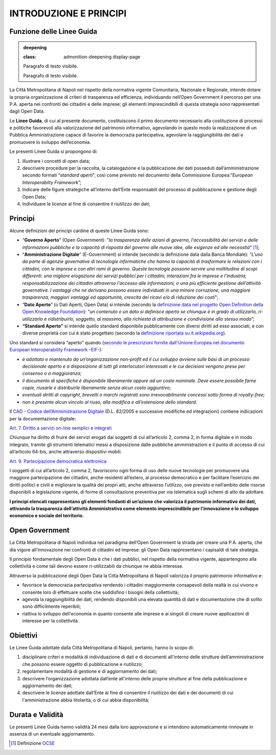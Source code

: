INTRODUZIONE E PRINCIPI
=======================

Funzione delle Linee Guida
--------------------------

.. admonition:: deepening

   :class: admonition-deepening display-page



   Paragrafo di testo visibile.



   Paragrafo di testo visibile.



   .. container: more



      Paragrafo di testo nascosto. Può essere visibile cliccando su "mostra tutto".



      Paragrafo di testo nascosto. Può essere visibile cliccando su "mostra tutto".




La Città Metropolitana di Napoli nel rispetto della normativa vigente Comunitaria, Nazionale e Regionale, intende dotare la propria organizzazione di criteri di trasparenza ed efficienza, individuando nell’Open Government il percorso per una P.A. aperta nei confronti dei cittadini e delle imprese; gli elementi imprescindibili di questa strategia sono rappresentati dagli Open Data.

Le **Linee Guida**, di cui al presente documento, costituiscono il primo documento necessario alla costituzione di processi e politiche favorevoli alla valorizzazione del patrimonio informativo, agevolando in questo modo la realizzazione di un Pubblica Amministrazione capace di favorire la democrazia partecipativa, agevolare la raggiungibilità dei dati e promuovere lo sviluppo dell’economia.

Le presenti Linee Guida si propongono di:

1. illustrare i concetti di open data;
2. descrivere procedure per la raccolta, la catalogazione e la pubblicazione dei dati posseduti dall’amministrazione secondo formati “\ *standard aperti*\ ”, così come previsto nel documento della Commissione Europea:“\ *European Interoperabilty Framework*\ ”;
3. Indicare delle figure strategiche all’interno dell’Ente responsabili del processo di pubblicazione e gestione degli Open Data;
4. Individuare le licenze al fine di consentire il riutilizzo dei dati;

Principi
--------

Alcune definizioni dei principi cardine di queste Linee Guida sono:

-  “\ **Governo Aperto**\ ” (Open Government): "*la trasparenza delle azioni di governo, l'accessibilità dei servizi e delle informazioni pubbliche e la capacità di risposta del governo alle nuove idee, alle esigenze ed alle necessità*" [1]_;
-  “\ **Amministrazione Digitale**\ ” (E-Government) si intende (secondo la definizione data dalla Banca Mondiale): “\ *L'uso da parte di agenzie governative di tecnologie informatiche che hanno la capacità di trasformare le relazioni con i cittadini, con le imprese e con altri rami di governo. Queste tecnologie possono servire una moltitudine di scopi differenti: una migliore erogazione dei servizi pubblici per i cittadini, interazioni fra le imprese e l'industria, responsabilizzazione dei cittadini attraverso l'accesso alle informazioni, o una più efficiente gestione dell’attività governativa. I vantaggi che ne derivano possono essere individuati in una minore corruzione, una maggiore trasparenza, maggiori vantaggi ed opportunità, crescita dei ricavi e/o di riduzione dei costi*";
-  “\ **Dato Aperto**\ ” (o Dati Aperti, Open Data) si intende (secondo la `definizione data nel progetto Open Definition della Open Knowledge Foundation <http://opendefinition.org/>`__): “\ *un contenuto o un dato si definisce aperto se chiunque è in grado di utilizzarlo, ri-utilizzarlo e ridistribuirlo, soggetto, al massimo, alla richiesta di attribuzione e condivisione allo stesso modo*\ ”;
-  **“Standard Aperto”** si intende quello standard disponibile pubblicamente con diversi diritti ad esso associati, e con diverse proprietà con cui è stato progettato (secondo la `definizione riportata su it.wikipedia.org <https://it.wikipedia.org/wiki/Standard_aperto>`__).

Uno standard si considera “aperto” quando (`secondo le prescrizioni fornite dall'Unione Europea nel documento European Interoperability Framework -EIF- <http://ec.europa.eu/idabc/en/document/2319/5644.html>`__):

-  *è adottato e mantenuto da un’organizzazione non-profit ed il cui sviluppo avviene sulle basi di un processo decisionale aperto e a disposizione di tutti gli interlocutori interessati e le cui decisioni vengono prese per consenso o a maggioranza;*
-  *il documento di specifiche è disponibile liberamente oppure ad un costo nominale. Deve essere possibile farne copie, riusarle e distribuirle liberamente senza alcun costo aggiuntivo;*
-  *eventuali diritti di copyright, brevetti o marchi registrati sono irrevocabilmente concessi sotto forma di royalty-free;*
-  *non è presente alcun vincolo al riuso, alla modifica e all’estensione dello standard.*

Il \ `CAD - Codice dell’Amministrazione Digitale <https://cad.readthedocs.io>`__ (D.L. 82/2005 e successive modifiche ed integrazioni) contiene indicazioni per la documentazione digitale:

`Art. 7. Diritto a servizi on-line semplici e integrati <http://cad.readthedocs.io/it/v2017-12-13/_rst/capo1_sezione2_art7.html#art-7-diritto-a-servizi-on-line-semplici-e-integrati>`__

Chiunque ha diritto di fruire dei servizi erogati dai soggetti di cui all’articolo 2, comma 2, in forma digitale e in modo integrato, tramite gli strumenti telematici messi a disposizione dalle pubbliche amministrazioni e il punto di accesso di cui all’articolo 64-bis, anche attraverso dispositivi mobili.

`Art. 9. Partecipazione democratica elettronica <http://cad.readthedocs.io/it/v2017-12-13/_rst/capo1_sezione2_art9.html#art-9-partecipazione-democratica-elettronica>`__

I soggetti di cui all’articolo 2, comma 2, favoriscono ogni forma di uso delle nuove tecnologie per promuovere una maggiore partecipazione dei cittadini, anche residenti all’estero, al processo democratico e per facilitare l’esercizio dei diritti politici e civili e migliorare la qualità dei propri atti, anche attraverso l’utilizzo, ove previsto e nell’ambito delle risorse disponibili a legislazione vigente, di forme di consultazione preventiva per via telematica sugli schemi di atto da adottare.

**I principi elencati rappresentano gli elementi fondanti di un’azione che valorizza il patrimonio informativo dei dati, attivando la trasparenza dell’attività Amministrativa come elemento imprescindibile per l’innovazione e lo sviluppo economico e sociale del territorio.**

Open Government
---------------

La Città Metropolitana di Napoli individua nel paradigma dell’Open Government la strada per creare una P.A. aperta, che dia vigore all’innovazione nei confronti di cittadini ed imprese: gli Open Data rappresentano i capisaldi di tale strategia.

Il principio fondamentale degli Open Data è che i dati pubblici, nel rispetto della normativa vigente, appartengono alla collettività e come tali devono essere ri-utilizzabili da chiunque ne abbia interesse.

Attraverso la pubblicazione degli Open Data la Città Metropolitana di Napoli valorizza il proprio patrimonio informativo e:

-  favorisce la democrazia partecipativa rendendo i cittadini maggiormente consapevoli della realtà in cui vivono e consente loro di effettuare scelte che soddisfino i bisogni della collettività;
-  agevola la raggiungibilità dei dati, rendendo disponibili una elevata quantità di dati e documentazione che di solito sono difficilmente reperibili;
-  riattiva lo sviluppo dell'economia in quanto consente alle imprese e ai singoli di creare nuove applicazioni di interesse per la collettività.

Obiettivi
---------

Le Linee Guida adottate dalla Città Metropolitana di Napoli, pertanto, hanno lo scopo di:

1. disciplinare criteri e modalità di individuazione di dati e di documenti all'interno delle strutture dell’amministrazione che possono essere oggetto di pubblicazione e riutilizzo;
2. regolamentare modalità di gestione e di aggiornamento dei dati;
3. descrivere l’organizzazione adottata dall’ente all'interno delle proprie strutture al fine della pubblicazione e aggiornamento dei dati;
4. descrivere le licenze adottate dall’Ente al fine di consentire il riutilizzo dei dati e dei documenti di cui l'amministrazione abbia titolarità, o di cui abbia disponibilità;

Durata e Validità
-----------------

Le presenti Linee Guida hanno validità 24 mesi dalla loro approvazione e si intendono automaticamente rinnovate in assenza di un eventuale aggiornamento.

.. [1]
   Definizione `OCSE <http://www.oecd.org/gov/46560184.pdf>`__

